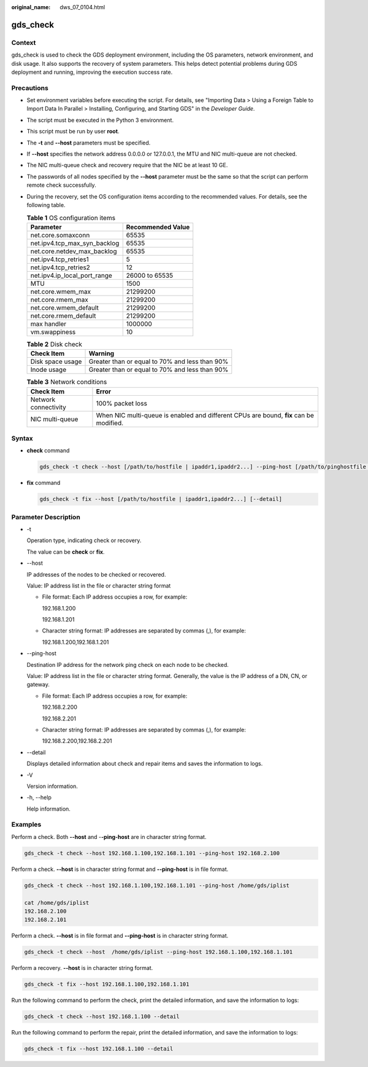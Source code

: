 :original_name: dws_07_0104.html

.. _dws_07_0104:

gds_check
=========

Context
-------

gds_check is used to check the GDS deployment environment, including the OS parameters, network environment, and disk usage. It also supports the recovery of system parameters. This helps detect potential problems during GDS deployment and running, improving the execution success rate.

Precautions
-----------

-  Set environment variables before executing the script. For details, see "Importing Data > Using a Foreign Table to Import Data In Parallel > Installing, Configuring, and Starting GDS" in the *Developer Guide*.
-  The script must be executed in the Python 3 environment.
-  This script must be run by user **root**.
-  The **-t** and **--host** parameters must be specified.
-  If **--host** specifies the network address 0.0.0.0 or 127.0.0.1, the MTU and NIC multi-queue are not checked.
-  The NIC multi-queue check and recovery require that the NIC be at least 10 GE.
-  The passwords of all nodes specified by the **--host** parameter must be the same so that the script can perform remote check successfully.
-  During the recovery, set the OS configuration items according to the recommended values. For details, see the following table.

   .. table:: **Table 1** OS configuration items

      ============================ =================
      Parameter                    Recommended Value
      ============================ =================
      net.core.somaxconn           65535
      net.ipv4.tcp_max_syn_backlog 65535
      net.core.netdev_max_backlog  65535
      net.ipv4.tcp_retries1        5
      net.ipv4.tcp_retries2        12
      net.ipv4.ip_local_port_range 26000 to 65535
      MTU                          1500
      net.core.wmem_max            21299200
      net.core.rmem_max            21299200
      net.core.wmem_default        21299200
      net.core.rmem_default        21299200
      max handler                  1000000
      vm.swappiness                10
      ============================ =================

   .. table:: **Table 2** Disk check

      ================ ==============================================
      Check Item       Warning
      ================ ==============================================
      Disk space usage Greater than or equal to 70% and less than 90%
      Inode usage      Greater than or equal to 70% and less than 90%
      ================ ==============================================

   .. table:: **Table 3** Network conditions

      +----------------------+----------------------------------------------------------------------------------------+
      | Check Item           | Error                                                                                  |
      +======================+========================================================================================+
      | Network connectivity | 100% packet loss                                                                       |
      +----------------------+----------------------------------------------------------------------------------------+
      | NIC multi-queue      | When NIC multi-queue is enabled and different CPUs are bound, **fix** can be modified. |
      +----------------------+----------------------------------------------------------------------------------------+

Syntax
------

-  **check** command

   .. code-block::

      gds_check -t check --host [/path/to/hostfile | ipaddr1,ipaddr2...] --ping-host [/path/to/pinghostfile | ipaddr1,ipaddr2...] [--detail]

-  **fix** command

   .. code-block::

      gds_check -t fix --host [/path/to/hostfile | ipaddr1,ipaddr2...] [--detail]

Parameter Description
---------------------

-  -t

   Operation type, indicating check or recovery.

   The value can be **check** or **fix**.

-  --host

   IP addresses of the nodes to be checked or recovered.

   Value: IP address list in the file or character string format

   -  File format: Each IP address occupies a row, for example:

      192.168.1.200

      192.168.1.201

   -  Character string format: IP addresses are separated by commas (,), for example:

      192.168.1.200,192.168.1.201

-  --ping-host

   Destination IP address for the network ping check on each node to be checked.

   Value: IP address list in the file or character string format. Generally, the value is the IP address of a DN, CN, or gateway.

   -  File format: Each IP address occupies a row, for example:

      192.168.2.200

      192.168.2.201

   -  Character string format: IP addresses are separated by commas (,), for example:

      192.168.2.200,192.168.2.201

-  --detail

   Displays detailed information about check and repair items and saves the information to logs.

-  -V

   Version information.

-  -h, --help

   Help information.

Examples
--------

Perform a check. Both **--host** and -**-ping-host** are in character string format.

.. code-block::

   gds_check -t check --host 192.168.1.100,192.168.1.101 --ping-host 192.168.2.100

Perform a check. **--host** is in character string format and **--ping-host** is in file format.

.. code-block::

   gds_check -t check --host 192.168.1.100,192.168.1.101 --ping-host /home/gds/iplist

   cat /home/gds/iplist
   192.168.2.100
   192.168.2.101

Perform a check. **--host** is in file format and **--ping-host** is in character string format.

.. code-block::

   gds_check -t check --host  /home/gds/iplist --ping-host 192.168.1.100,192.168.1.101

Perform a recovery. **--host** is in character string format.

.. code-block::

   gds_check -t fix --host 192.168.1.100,192.168.1.101

Run the following command to perform the check, print the detailed information, and save the information to logs:

.. code-block::

   gds_check -t check --host 192.168.1.100 --detail

Run the following command to perform the repair, print the detailed information, and save the information to logs:

.. code-block::

   gds_check -t fix --host 192.168.1.100 --detail
